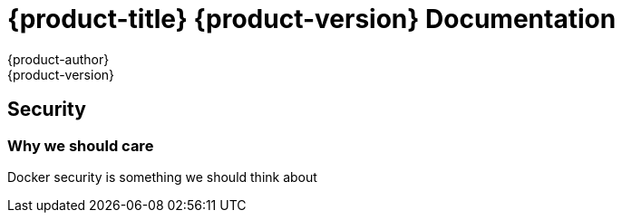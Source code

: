 = {product-title} {product-version} Documentation
{product-author}
{product-version}
:data-uri:
:icons:

== Security
=== Why we should care

Docker security is something we should think about


